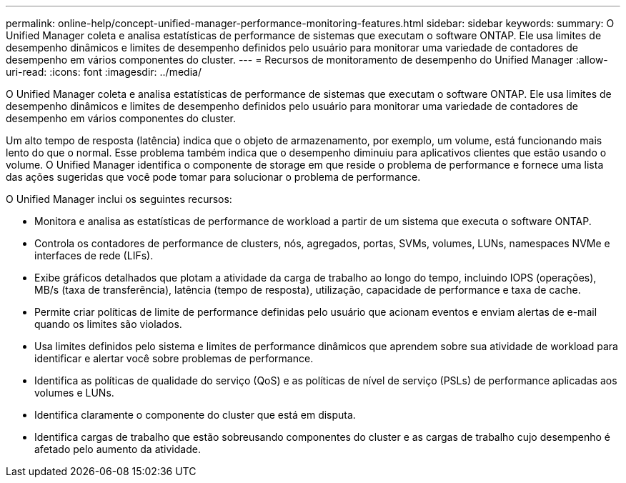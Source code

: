 ---
permalink: online-help/concept-unified-manager-performance-monitoring-features.html 
sidebar: sidebar 
keywords:  
summary: O Unified Manager coleta e analisa estatísticas de performance de sistemas que executam o software ONTAP. Ele usa limites de desempenho dinâmicos e limites de desempenho definidos pelo usuário para monitorar uma variedade de contadores de desempenho em vários componentes do cluster. 
---
= Recursos de monitoramento de desempenho do Unified Manager
:allow-uri-read: 
:icons: font
:imagesdir: ../media/


[role="lead"]
O Unified Manager coleta e analisa estatísticas de performance de sistemas que executam o software ONTAP. Ele usa limites de desempenho dinâmicos e limites de desempenho definidos pelo usuário para monitorar uma variedade de contadores de desempenho em vários componentes do cluster.

Um alto tempo de resposta (latência) indica que o objeto de armazenamento, por exemplo, um volume, está funcionando mais lento do que o normal. Esse problema também indica que o desempenho diminuiu para aplicativos clientes que estão usando o volume. O Unified Manager identifica o componente de storage em que reside o problema de performance e fornece uma lista das ações sugeridas que você pode tomar para solucionar o problema de performance.

O Unified Manager inclui os seguintes recursos:

* Monitora e analisa as estatísticas de performance de workload a partir de um sistema que executa o software ONTAP.
* Controla os contadores de performance de clusters, nós, agregados, portas, SVMs, volumes, LUNs, namespaces NVMe e interfaces de rede (LIFs).
* Exibe gráficos detalhados que plotam a atividade da carga de trabalho ao longo do tempo, incluindo IOPS (operações), MB/s (taxa de transferência), latência (tempo de resposta), utilização, capacidade de performance e taxa de cache.
* Permite criar políticas de limite de performance definidas pelo usuário que acionam eventos e enviam alertas de e-mail quando os limites são violados.
* Usa limites definidos pelo sistema e limites de performance dinâmicos que aprendem sobre sua atividade de workload para identificar e alertar você sobre problemas de performance.
* Identifica as políticas de qualidade do serviço (QoS) e as políticas de nível de serviço (PSLs) de performance aplicadas aos volumes e LUNs.
* Identifica claramente o componente do cluster que está em disputa.
* Identifica cargas de trabalho que estão sobreusando componentes do cluster e as cargas de trabalho cujo desempenho é afetado pelo aumento da atividade.

